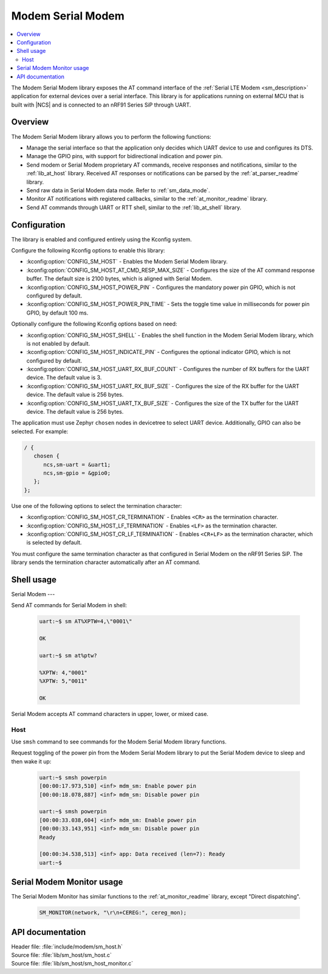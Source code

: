 .. _lib_sm_host:

Modem Serial Modem
#########

.. contents::
   :local:
   :depth: 2

The Modem Serial Modem library exposes the AT command interface of the :ref:`Serial LTE Modem <sm_description>` application for external devices over a serial interface.
This library is for applications running on external MCU that is built with |NCS| and is connected to an nRF91 Series SiP through UART.

Overview
********

The Modem Serial Modem library allows you to perform the following functions:

* Manage the serial interface so that the application only decides which UART device to use and configures its DTS.
* Manage the GPIO pins, with support for bidirectional indication and power pin.
* Send modem or Serial Modem proprietary AT commands, receive responses and notifications, similar to the :ref:`lib_at_host` library.
  Received AT responses or notifications can be parsed by the :ref:`at_parser_readme` library.
* Send raw data in Serial Modem data mode.
  Refer to :ref:`sm_data_mode`.
* Monitor AT notifications with registered callbacks, similar to the :ref:`at_monitor_readme` library.
* Send AT commands through UART or RTT shell, similar to the :ref:`lib_at_shell` library.

Configuration
*************

The library is enabled and configured entirely using the Kconfig system.

Configure the following Kconfig options to enable this library:

* :kconfig:option:`CONFIG_SM_HOST` - Enables the Modem Serial Modem library.
* :kconfig:option:`CONFIG_SM_HOST_AT_CMD_RESP_MAX_SIZE` - Configures the size of the AT command response buffer.
  The default size is 2100 bytes, which is aligned with Serial Modem.
* :kconfig:option:`CONFIG_SM_HOST_POWER_PIN` - Configures the mandatory power pin GPIO, which is not configured by default.
* :kconfig:option:`CONFIG_SM_HOST_POWER_PIN_TIME` - Sets the toggle time value in milliseconds for power pin GPIO, by default 100 ms.

Optionally configure the following Kconfig options based on need:

* :kconfig:option:`CONFIG_SM_HOST_SHELL` - Enables the shell function in the Modem Serial Modem library, which is not enabled by default.
* :kconfig:option:`CONFIG_SM_HOST_INDICATE_PIN` - Configures the optional indicator GPIO, which is not configured by default.
* :kconfig:option:`CONFIG_SM_HOST_UART_RX_BUF_COUNT` - Configures the number of RX buffers for the UART device.
  The default value is 3.
* :kconfig:option:`CONFIG_SM_HOST_UART_RX_BUF_SIZE` - Configures the size of the RX buffer for the UART device.
  The default value is 256 bytes.
* :kconfig:option:`CONFIG_SM_HOST_UART_TX_BUF_SIZE` - Configures the size of the TX buffer for the UART device.
  The default value is 256 bytes.

The application must use Zephyr ``chosen`` nodes in devicetree to select UART device.
Additionally, GPIO can also be selected.
For example:

.. code-block:: devicetree

   / {
      chosen {
         ncs,sm-uart = &uart1;
         ncs,sm-gpio = &gpio0;
      };
   };

Use one of the following options to select the termination character:

* :kconfig:option:`CONFIG_SM_HOST_CR_TERMINATION` - Enables ``<CR>`` as the termination character.
* :kconfig:option:`CONFIG_SM_HOST_LF_TERMINATION` - Enables ``<LF>`` as the termination character.
* :kconfig:option:`CONFIG_SM_HOST_CR_LF_TERMINATION` - Enables ``<CR+LF>`` as the termination character, which is selected by default.

You must configure the same termination character as that configured in Serial Modem on the nRF91 Series SiP.
The library sends the termination character automatically after an AT command.

Shell usage
***********

Serial Modem
---

Send AT commands for Serial Modem in shell:

  .. code-block:: console

     uart:~$ sm AT%XPTW=4,\"0001\"

     OK

     uart:~$ sm at%ptw?

     %XPTW: 4,"0001"
     %XPTW: 5,"0011"

     OK

Serial Modem accepts AT command characters in upper, lower, or mixed case.

Host
----

Use ``smsh`` command to see commands for the Modem Serial Modem library functions.

Request toggling of the power pin from the Modem Serial Modem library to put the Serial Modem device to sleep and then wake it up:

  .. code-block:: console

     uart:~$ smsh powerpin
     [00:00:17.973,510] <inf> mdm_sm: Enable power pin
     [00:00:18.078,887] <inf> mdm_sm: Disable power pin

     uart:~$ smsh powerpin
     [00:00:33.038,604] <inf> mdm_sm: Enable power pin
     [00:00:33.143,951] <inf> mdm_sm: Disable power pin
     Ready

     [00:00:34.538,513] <inf> app: Data received (len=7): Ready
     uart:~$

Serial Modem Monitor usage
*****************

The Serial Modem Monitor has similar functions to the :ref:`at_monitor_readme` library, except "Direct dispatching".

  .. code-block:: console

     SM_MONITOR(network, "\r\n+CEREG:", cereg_mon);

API documentation
*****************

| Header file: :file:`include/modem/sm_host.h`
| Source file: :file:`lib/sm_host/sm_host.c`
| Source file: :file:`lib/sm_host/sm_host_monitor.c`

.. doxygengroup:: sm_host
